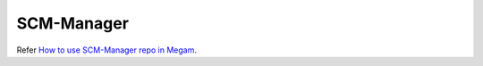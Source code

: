 .. _scm-manager:

===========
SCM-Manager
===========


Refer `How to use SCM-Manager repo in Megam <http://blog.megam.co/archives/1134>`_.
